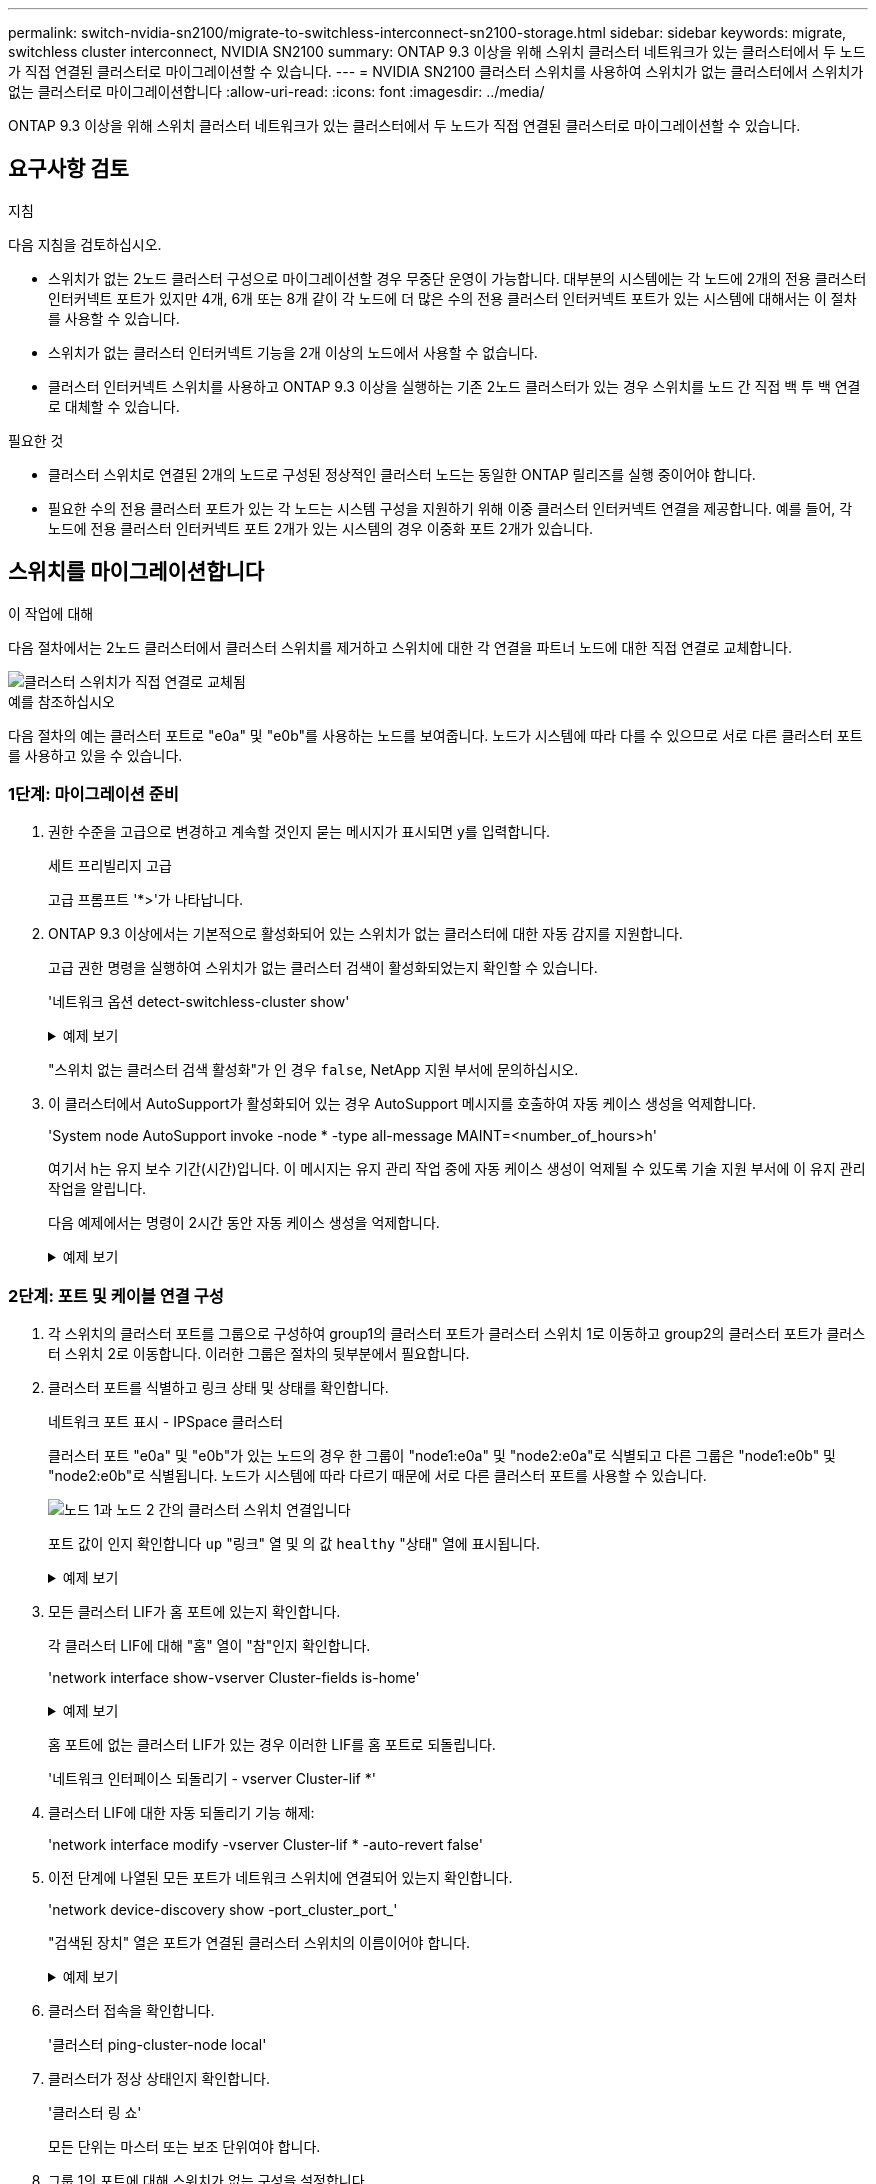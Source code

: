 ---
permalink: switch-nvidia-sn2100/migrate-to-switchless-interconnect-sn2100-storage.html 
sidebar: sidebar 
keywords: migrate, switchless cluster interconnect, NVIDIA SN2100 
summary: ONTAP 9.3 이상을 위해 스위치 클러스터 네트워크가 있는 클러스터에서 두 노드가 직접 연결된 클러스터로 마이그레이션할 수 있습니다. 
---
= NVIDIA SN2100 클러스터 스위치를 사용하여 스위치가 없는 클러스터에서 스위치가 없는 클러스터로 마이그레이션합니다
:allow-uri-read: 
:icons: font
:imagesdir: ../media/


[role="lead"]
ONTAP 9.3 이상을 위해 스위치 클러스터 네트워크가 있는 클러스터에서 두 노드가 직접 연결된 클러스터로 마이그레이션할 수 있습니다.



== 요구사항 검토

.지침
다음 지침을 검토하십시오.

* 스위치가 없는 2노드 클러스터 구성으로 마이그레이션할 경우 무중단 운영이 가능합니다. 대부분의 시스템에는 각 노드에 2개의 전용 클러스터 인터커넥트 포트가 있지만 4개, 6개 또는 8개 같이 각 노드에 더 많은 수의 전용 클러스터 인터커넥트 포트가 있는 시스템에 대해서는 이 절차를 사용할 수 있습니다.
* 스위치가 없는 클러스터 인터커넥트 기능을 2개 이상의 노드에서 사용할 수 없습니다.
* 클러스터 인터커넥트 스위치를 사용하고 ONTAP 9.3 이상을 실행하는 기존 2노드 클러스터가 있는 경우 스위치를 노드 간 직접 백 투 백 연결로 대체할 수 있습니다.


.필요한 것
* 클러스터 스위치로 연결된 2개의 노드로 구성된 정상적인 클러스터 노드는 동일한 ONTAP 릴리즈를 실행 중이어야 합니다.
* 필요한 수의 전용 클러스터 포트가 있는 각 노드는 시스템 구성을 지원하기 위해 이중 클러스터 인터커넥트 연결을 제공합니다. 예를 들어, 각 노드에 전용 클러스터 인터커넥트 포트 2개가 있는 시스템의 경우 이중화 포트 2개가 있습니다.




== 스위치를 마이그레이션합니다

.이 작업에 대해
다음 절차에서는 2노드 클러스터에서 클러스터 스위치를 제거하고 스위치에 대한 각 연결을 파트너 노드에 대한 직접 연결로 교체합니다.

image::../media/tnsc_clusterswitches_and_direct_connections.PNG[클러스터 스위치가 직접 연결로 교체됨]

.예를 참조하십시오
다음 절차의 예는 클러스터 포트로 "e0a" 및 "e0b"를 사용하는 노드를 보여줍니다. 노드가 시스템에 따라 다를 수 있으므로 서로 다른 클러스터 포트를 사용하고 있을 수 있습니다.



=== 1단계: 마이그레이션 준비

. 권한 수준을 고급으로 변경하고 계속할 것인지 묻는 메시지가 표시되면 y를 입력합니다.
+
세트 프리빌리지 고급

+
고급 프롬프트 '*>'가 나타납니다.

. ONTAP 9.3 이상에서는 기본적으로 활성화되어 있는 스위치가 없는 클러스터에 대한 자동 감지를 지원합니다.
+
고급 권한 명령을 실행하여 스위치가 없는 클러스터 검색이 활성화되었는지 확인할 수 있습니다.

+
'네트워크 옵션 detect-switchless-cluster show'

+
.예제 보기
[%collapsible]
====
다음 예제 출력은 옵션이 활성화되어 있는지 여부를 보여 줍니다.

[listing]
----
cluster::*> network options detect-switchless-cluster show
   (network options detect-switchless-cluster show)
Enable Switchless Cluster Detection: true
----
====
+
"스위치 없는 클러스터 검색 활성화"가 인 경우 `false`, NetApp 지원 부서에 문의하십시오.

. 이 클러스터에서 AutoSupport가 활성화되어 있는 경우 AutoSupport 메시지를 호출하여 자동 케이스 생성을 억제합니다.
+
'System node AutoSupport invoke -node * -type all-message MAINT=<number_of_hours>h'

+
여기서 h는 유지 보수 기간(시간)입니다. 이 메시지는 유지 관리 작업 중에 자동 케이스 생성이 억제될 수 있도록 기술 지원 부서에 이 유지 관리 작업을 알립니다.

+
다음 예제에서는 명령이 2시간 동안 자동 케이스 생성을 억제합니다.

+
.예제 보기
[%collapsible]
====
[listing]
----
cluster::*> system node autosupport invoke -node * -type all -message MAINT=2h
----
====




=== 2단계: 포트 및 케이블 연결 구성

. 각 스위치의 클러스터 포트를 그룹으로 구성하여 group1의 클러스터 포트가 클러스터 스위치 1로 이동하고 group2의 클러스터 포트가 클러스터 스위치 2로 이동합니다. 이러한 그룹은 절차의 뒷부분에서 필요합니다.
. 클러스터 포트를 식별하고 링크 상태 및 상태를 확인합니다.
+
네트워크 포트 표시 - IPSpace 클러스터

+
클러스터 포트 "e0a" 및 "e0b"가 있는 노드의 경우 한 그룹이 "node1:e0a" 및 "node2:e0a"로 식별되고 다른 그룹은 "node1:e0b" 및 "node2:e0b"로 식별됩니다. 노드가 시스템에 따라 다르기 때문에 서로 다른 클러스터 포트를 사용할 수 있습니다.

+
image::../media/tnsc_clusterswitch_connections.PNG[노드 1과 노드 2 간의 클러스터 스위치 연결입니다]

+
포트 값이 인지 확인합니다 `up` "링크" 열 및 의 값 `healthy` "상태" 열에 표시됩니다.

+
.예제 보기
[%collapsible]
====
[listing]
----
cluster::> network port show -ipspace Cluster
Node: node1
                                                                 Ignore
                                             Speed(Mbps) Health  Health
Port  IPspace   Broadcast Domain Link  MTU   Admin/Oper	 Status  Status
----- --------- ---------------- ----- ----- ----------- ------- -------
e0a   Cluster   Cluster          up    9000  auto/10000  healthy false
e0b   Cluster   Cluster          up    9000  auto/10000  healthy false

Node: node2
                                                                 Ignore
                                             Speed(Mbps) Health  Health
Port  IPspace   Broadcast Domain Link  MTU   Admin/Oper	 Status  Status
----- --------- ---------------- ----- ----- ----------- ------- -------
e0a   Cluster   Cluster          up    9000  auto/10000  healthy false
e0b   Cluster   Cluster          up    9000  auto/10000  healthy false
4 entries were displayed.
----
====
. 모든 클러스터 LIF가 홈 포트에 있는지 확인합니다.
+
각 클러스터 LIF에 대해 "홈" 열이 "참"인지 확인합니다.

+
'network interface show-vserver Cluster-fields is-home'

+
.예제 보기
[%collapsible]
====
[listing]
----
cluster::*> net int show -vserver Cluster -fields is-home
(network interface show)
vserver  lif          is-home
-------- ------------ --------
Cluster  node1_clus1  true
Cluster  node1_clus2  true
Cluster  node2_clus1  true
Cluster  node2_clus2  true
4 entries were displayed.
----
====
+
홈 포트에 없는 클러스터 LIF가 있는 경우 이러한 LIF를 홈 포트로 되돌립니다.

+
'네트워크 인터페이스 되돌리기 - vserver Cluster-lif *'

. 클러스터 LIF에 대한 자동 되돌리기 기능 해제:
+
'network interface modify -vserver Cluster-lif * -auto-revert false'

. 이전 단계에 나열된 모든 포트가 네트워크 스위치에 연결되어 있는지 확인합니다.
+
'network device-discovery show -port_cluster_port_'

+
"검색된 장치" 열은 포트가 연결된 클러스터 스위치의 이름이어야 합니다.

+
.예제 보기
[%collapsible]
====
다음 예에서는 클러스터 포트 "e0a" 및 "e0b"가 클러스터 스위치 "CS1" 및 "CS2"에 올바르게 연결되어 있음을 보여 줍니다.

[listing]
----
cluster::> network device-discovery show -port e0a|e0b
  (network device-discovery show)
Node/     Local  Discovered
Protocol  Port   Device (LLDP: ChassisID)  Interface  Platform
--------- ------ ------------------------- ---------- ----------
node1/cdp
          e0a    cs1                       0/11       BES-53248
          e0b    cs2                       0/12       BES-53248
node2/cdp
          e0a    cs1                       0/9        BES-53248
          e0b    cs2                       0/9        BES-53248
4 entries were displayed.
----
====
. 클러스터 접속을 확인합니다.
+
'클러스터 ping-cluster-node local'

. 클러스터가 정상 상태인지 확인합니다.
+
'클러스터 링 쇼'

+
모든 단위는 마스터 또는 보조 단위여야 합니다.

. 그룹 1의 포트에 대해 스위치가 없는 구성을 설정합니다.
+

IMPORTANT: 잠재적인 네트워킹 문제를 방지하려면, 그룹 1에서 포트를 분리한 후 가능한 한 빨리(예: 20초 이내에 *) 다시 연결해야 합니다.

+
.. 그룹 1의 포트에서 모든 케이블을 동시에 분리합니다.
+
다음 예제에서 케이블은 각 노드의 포트 "e0a"에서 분리되고 클러스터 트래픽은 각 노드의 스위치 및 포트 "e0b"를 통해 계속됩니다.

+
image::../media/tnsc_clusterswitch1_disconnected.PNG[ClusterSwitch1의 연결이 끊겼습니다]

.. 그룹 1의 포트를 후면에서 케이블로 연결합니다.
+
다음 예제에서 노드 1의 "e0a"는 노드 2의 "e0a"에 연결되어 있습니다.

+
image::../media/tnsc_ports_e0a_direct_connection.PNG[포트 "e0a" 간 직접 연결]



. 스위치가 없는 클러스터 네트워크 옵션은 false에서 true로 전환됩니다. 이 작업은 최대 45초가 걸릴 수 있습니다. 스위치가 없는 옵션이 "참"으로 설정되어 있는지 확인합니다.
+
'network options switchless-cluster show'

+
다음 예는 스위치가 없는 클러스터가 활성화된 것을 보여줍니다.

+
[listing]
----
cluster::*> network options switchless-cluster show
Enable Switchless Cluster: true
----
. 클러스터 네트워크가 중단되어 있지 않은지 확인합니다.
+
'클러스터 ping-cluster-node local'

+

IMPORTANT: 다음 단계로 진행하기 전에 2분 이상 기다린 후 그룹 1에서 역간 연결이 제대로 작동하는지 확인해야 합니다.

. 그룹 2의 포트에 대해 스위치가 없는 구성을 설정합니다.
+

IMPORTANT: 잠재적인 네트워킹 문제를 방지하려면, 그룹 2에서 포트를 분리한 후 최대한 빨리 다시 연결해야 합니다(예: 20초 이내 *).

+
.. 그룹 2의 포트에서 모든 케이블을 동시에 분리합니다.
+
다음 예제에서 각 노드의 포트 "e0b"에서 케이블이 분리되고 클러스터 트래픽은 "e0a" 포트 간 직접 연결을 통해 계속됩니다.

+
image::../media/tnsc_clusterswitch2_disconnected.PNG[ClusterSwitch2의 연결이 끊겼습니다]

.. 그룹2의 포트를 후면에서 케이블로 연결합니다.
+
다음 예제에서 노드 1의 "e0a"는 노드 2의 "e0a"에 연결되고 노드 1의 "e0b"는 노드 2의 "e0b"에 연결됩니다.

+
image::../media/tnsc_node1_and_node2_direct_connection.PNG[노드 1과 노드 2의 포트 간 직접 연결]







=== 3단계: 구성을 확인합니다

. 두 노드의 포트가 올바르게 연결되어 있는지 확인합니다.
+
'network device-discovery show -port_cluster_port_'

+
.예제 보기
[%collapsible]
====
다음 예에서는 클러스터 포트 "e0a" 및 "e0b"이 클러스터 파트너의 해당 포트에 올바르게 연결되어 있음을 보여 줍니다.

[listing]
----
cluster::> net device-discovery show -port e0a|e0b
  (network device-discovery show)
Node/      Local  Discovered
Protocol   Port   Device (LLDP: ChassisID)  Interface  Platform
---------- ------ ------------------------- ---------- ----------
node1/cdp
           e0a    node2                     e0a        AFF-A300
           e0b    node2                     e0b        AFF-A300
node1/lldp
           e0a    node2 (00:a0:98:da:16:44) e0a        -
           e0b    node2 (00:a0:98:da:16:44) e0b        -
node2/cdp
           e0a    node1                     e0a        AFF-A300
           e0b    node1                     e0b        AFF-A300
node2/lldp
           e0a    node1 (00:a0:98:da:87:49) e0a        -
           e0b    node1 (00:a0:98:da:87:49) e0b        -
8 entries were displayed.
----
====
. 클러스터 LIF에 대한 자동 되돌리기 기능을 다시 설정합니다.
+
'network interface modify -vserver Cluster-lif * -auto-revert true'

. 모든 LIF가 홈 상태인지 확인합니다. 이 작업은 몇 초 정도 걸릴 수 있습니다.
+
'network interface show -vserver cluster -lif_lif_name_'

+
.예제 보기
[%collapsible]
====
다음 예제에서 노드1_clus2 및 노드2_clus2에 대해 표시된 것처럼 "홈" 열이 "참"이면 LIF가 되돌려집니다.

[listing]
----
cluster::> network interface show -vserver Cluster -fields curr-port,is-home
vserver  lif           curr-port is-home
-------- ------------- --------- -------
Cluster  node1_clus1   e0a       true
Cluster  node1_clus2   e0b       true
Cluster  node2_clus1   e0a       true
Cluster  node2_clus2   e0b       true
4 entries were displayed.
----
====
+
클러스터 LIF가 홈 포트로 돌아오지 않은 경우 수동으로 되돌리십시오.

+
'network interface revert-vserver cluster-lif_lif_name_'

. 두 노드 중 하나의 시스템 콘솔에서 노드의 클러스터 상태를 확인합니다.
+
'클러스터 쇼'

+
.예제 보기
[%collapsible]
====
다음 예는 두 노드의 epsilon을 "거짓"으로 보여 줍니다.

[listing]
----
Node  Health  Eligibility Epsilon
----- ------- ----------- --------
node1 true    true        false
node2 true    true        false
2 entries were displayed.
----
====
. 클러스터 포트 간의 연결을 확인합니다.
+
클러스터 ping-cluster local이 있습니다

. 자동 케이스 생성을 억제한 경우 AutoSupport 메시지를 호출하여 다시 활성화합니다.
+
'System node AutoSupport invoke-node * -type all-message maINT=end'

+
자세한 내용은 을 참조하십시오 link:https://kb.netapp.com/Advice_and_Troubleshooting/Data_Storage_Software/ONTAP_OS/How_to_suppress_automatic_case_creation_during_scheduled_maintenance_windows_-_ONTAP_9["NetApp KB 문서 101010449: 예약된 유지 관리 창에서 자동 케이스 생성을 억제하는 방법"^].

. 권한 수준을 admin으로 다시 변경합니다.
+
'Set-Privilege admin'입니다


